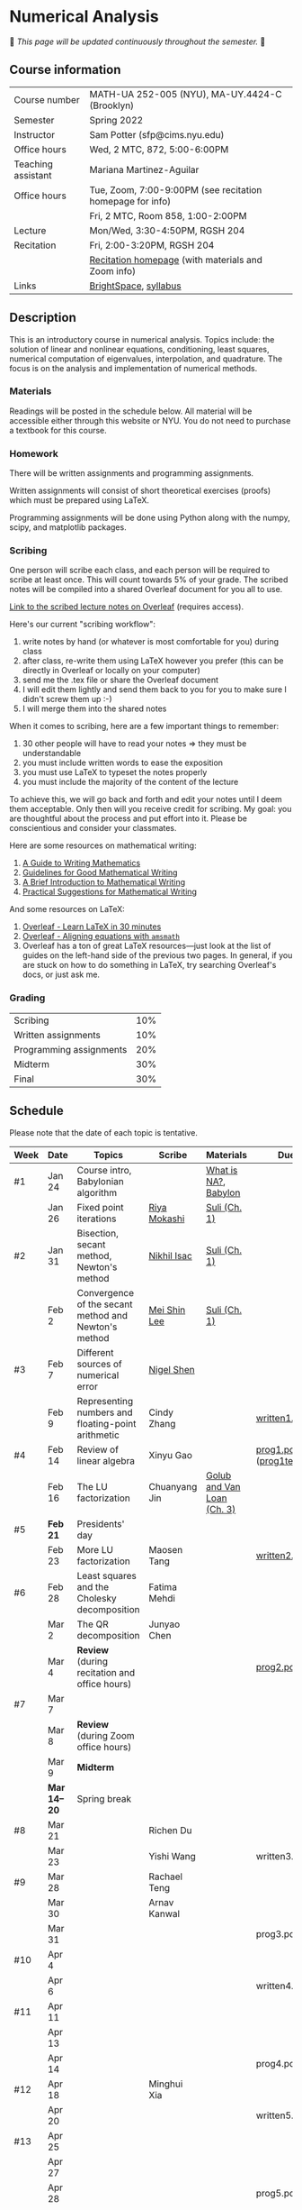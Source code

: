 * Numerical Analysis

🚧 /This page will be updated continuously throughout the semester./ 🚧

** Course information

| Course number      | MATH-UA 252-005 (NYU), MA-UY.4424-C (Brooklyn)            |
| Semester           | Spring 2022                                               |
| Instructor         | Sam Potter (sfp@cims.nyu.edu)                             |
| Office hours       | Wed, 2 MTC, 872, 5:00-6:00PM                              |
| Teaching assistant | Mariana Martinez-Aguilar                                  |
| Office hours       | Tue, Zoom, 7:00-9:00PM (see recitation homepage for info) |
|                    | Fri, 2 MTC, Room 858, 1:00-2:00PM                         |
| Lecture            | Mon/Wed, 3:30-4:50PM, RGSH 204                            |
| Recitation         | Fri, 2:00-3:20PM, RGSH 204                                |
|                    | [[https://mtzmarianaa.github.io/Numerical-Analysis-S22.html][Recitation homepage]] (with materials and Zoom info)        |
| Links              | [[https://brightspace.nyu.edu/d2l/home/168863][BrightSpace]], [[./nyu-spring-2022-math-ua-252.org][syllabus]]                                     |

** Description

   This is an introductory course in numerical analysis. Topics
   include: the solution of linear and nonlinear equations,
   conditioning, least squares, numerical computation of eigenvalues,
   interpolation, and quadrature. The focus is on the analysis and
   implementation of numerical methods.

*** Materials

   Readings will be posted in the schedule below. All material will be
   accessible either through this website or NYU. You do not need to
   purchase a textbook for this course.

*** Homework

   There will be written assignments and programming assignments.

   Written assignments will consist of short theoretical exercises
   (proofs) which must be prepared using LaTeX.

   Programming assignments will be done using Python along with the
   numpy, scipy, and matplotlib packages.

*** Scribing

One person will scribe each class, and each person will be
required to scribe at least once. This will count towards 5% of
your grade. The scribed notes will be compiled into a shared
Overleaf document for you all to use.

[[https://www.overleaf.com/project/61eb071a35c3d0197d662200][Link to the scribed lecture notes on Overleaf]] (requires access).

Here's our current "scribing workflow":
1. write notes by hand (or whatever is most comfortable for you) during class
2. after class, re-write them using LaTeX however you prefer (this can be directly in Overleaf or locally on your computer)
3. send me the .tex file or share the Overleaf document
4. I will edit them lightly and send them back to you for you to make sure I didn't screw them up :-)
5. I will merge them into the shared notes

When it comes to scribing, here are a few important things to remember:

1. 30 other people will have to read your notes => they must be understandable
2. you must include written words to ease the exposition
3. you must use LaTeX to typeset the notes properly
4. you must include the majority of the content of the lecture

To achieve this, we will go back and forth and edit your notes until I deem them acceptable. Only then will you receive credit for scribing. My goal: you are thoughtful about the process and put effort into it. Please be conscientious and consider your classmates.

Here are some resources on mathematical writing:

1. [[https://web.cs.ucdavis.edu/~amenta/w10/writingman.pdf][A Guide to Writing Mathematics]]
2. [[https://faculty.math.illinois.edu/~kkirkpat/good-math-writing.pdf][Guidelines for Good Mathematical Writing]]
3. [[https://persweb.wabash.edu/facstaff/turnerw/Writing/writing.pdf][A Brief Introduction to Mathematical Writing]]
4. [[https://math.mit.edu/%7Epoonen/papers/writing.pdf][Practical Suggestions for Mathematical Writing]]

And some resources on LaTeX:

1. [[https://www.overleaf.com/learn/latex/Learn_LaTeX_in_30_minutes][Overleaf - Learn LaTeX in 30 minutes]]
2. [[https://www.overleaf.com/learn/latex/Aligning_equations_with_amsmath][Overleaf - Aligning equations with ~amsmath~]]
3. Overleaf has a ton of great LaTeX resources---just look at the list of guides on the left-hand side of the previous two pages. In general, if you are stuck on how to do something in LaTeX, try searching Overleaf's docs, or just ask me.

*** Grading

   | Scribing                | 10% |
   | Written assignments     | 10% |
   | Programming assignments | 20% |
   | Midterm                 | 30% |
   | Final                   | 30% |

** Schedule

   Please note that the date of each topic is tentative.

   | Week | Date       | Topics                                               | Scribe        | Materials                  | Due                              |
   |------+------------+------------------------------------------------------+---------------+----------------------------+----------------------------------|
   | #1   | Jan 24     | Course intro, Babylonian algorithm                   |               | [[https://cims.nyu.edu/~oneil/courses/sp18-math252/trefethen-def-na.pdf][What is NA?]], [[https://www.cantorsparadise.com/a-modern-look-at-square-roots-in-the-babylonian-way-ccd48a5e8716][Babylon]]       |                                  |
   |      | Jan 26     | Fixed point iterations                               | [[./nyu-spring-2022-math-ua-252/scribed-notes-1-26.pdf][Riya Mokashi]]  | [[./nyu-spring-2022-math-ua-252/suli-ch1.pdf][Suli (Ch. 1)]]               |                                  |
   |------+------------+------------------------------------------------------+---------------+----------------------------+----------------------------------|
   | #2   | Jan 31     | Bisection, secant method, Newton's method            | [[./nyu-spring-2022-math-ua-252/scribed-notes-1-31.pdf][Nikhil Isac]]   | [[./nyu-spring-2022-math-ua-252/suli-ch1.pdf][Suli (Ch. 1)]]               |                                  |
   |      | Feb 2      | Convergence of the secant method and Newton's method | [[./nyu-spring-2022-math-ua-252/scribed-notes-2-2.pdf][Mei Shin Lee]]  | [[./nyu-spring-2022-math-ua-252/suli-ch1.pdf][Suli (Ch. 1)]]               |                                  |
   |------+------------+------------------------------------------------------+---------------+----------------------------+----------------------------------|
   | #3   | Feb 7      | Different sources of numerical error                 | [[./nyu-spring-2022-math-ua-252/scribed-notes-2-7.pdf][Nigel Shen]]    |                            |                                  |
   |      | Feb 9      | Representing numbers and floating-point arithmetic   | Cindy Zhang   |                            | [[./nyu-spring-2022-math-ua-252/written1.pdf][written1.pdf]]                     |
   |------+------------+------------------------------------------------------+---------------+----------------------------+----------------------------------|
   | #4   | Feb 14     | Review of linear algebra                             | Xinyu Gao     |                            | [[./nyu-spring-2022-math-ua-252/prog1.pdf][prog1.pdf]] ([[./nyu-spring-2022-math-ua-252/prog1_test.py][prog1\under{}test.py]]) |
   |      | Feb 16     | The LU factorization                                 | Chuanyang Jin | [[./nyu-spring-2022-math-ua-252/golub-van-loan-ch3.pdf][Golub and Van Loan (Ch. 3)]] |                                  |
   |------+------------+------------------------------------------------------+---------------+----------------------------+----------------------------------|
   | #5   | *Feb 21*     | Presidents' day                                      |               |                            |                                  |
   |      | Feb 23     | More LU factorization                                | Maosen Tang   |                            | [[./nyu-spring-2022-math-ua-252/written2.pdf][written2.pdf]]                     |
   |------+------------+------------------------------------------------------+---------------+----------------------------+----------------------------------|
   | #6   | Feb 28     | Least squares and the Cholesky decomposition         | Fatima Mehdi  |                            |                                  |
   |      | Mar 2      | The QR decomposition                                 | Junyao Chen   |                            |                                  |
   |      | Mar 4      | *Review* (during recitation and office hours)          |               |                            | [[./nyu-spring-2022-math-ua-252/prog2.pdf][prog2.pdf]]                        |
   |------+------------+------------------------------------------------------+---------------+----------------------------+----------------------------------|
   | #7   | Mar 7      |                                                      |               |                            |                                  |
   |      | Mar 8      | *Review* (during Zoom office hours)                    |               |                            |                                  |
   |      | Mar 9      | *Midterm*                                              |               |                            |                                  |
   |------+------------+------------------------------------------------------+---------------+----------------------------+----------------------------------|
   |      | *Mar 14--20* | Spring break                                         |               |                            |                                  |
   |------+------------+------------------------------------------------------+---------------+----------------------------+----------------------------------|
   | #8   | Mar 21     |                                                      | Richen Du     |                            |                                  |
   |      | Mar 23     |                                                      | Yishi Wang    |                            | written3.pdf                     |
   |------+------------+------------------------------------------------------+---------------+----------------------------+----------------------------------|
   | #9   | Mar 28     |                                                      | Rachael Teng  |                            |                                  |
   |      | Mar 30     |                                                      | Arnav Kanwal  |                            |                                  |
   |      | Mar 31     |                                                      |               |                            | prog3.pdf                        |
   |------+------------+------------------------------------------------------+---------------+----------------------------+----------------------------------|
   | #10  | Apr 4      |                                                      |               |                            |                                  |
   |      | Apr 6      |                                                      |               |                            | written4.pdf                     |
   |------+------------+------------------------------------------------------+---------------+----------------------------+----------------------------------|
   | #11  | Apr 11     |                                                      |               |                            |                                  |
   |      | Apr 13     |                                                      |               |                            |                                  |
   |      | Apr 14     |                                                      |               |                            | prog4.pdf                        |
   |------+------------+------------------------------------------------------+---------------+----------------------------+----------------------------------|
   | #12  | Apr 18     |                                                      | Minghui Xia   |                            |                                  |
   |      | Apr 20     |                                                      |               |                            | written5.pdf                     |
   |------+------------+------------------------------------------------------+---------------+----------------------------+----------------------------------|
   | #13  | Apr 25     |                                                      |               |                            |                                  |
   |      | Apr 27     |                                                      |               |                            |                                  |
   |      | Apr 28     |                                                      |               |                            | prog5.pdf                        |
   |------+------------+------------------------------------------------------+---------------+----------------------------+----------------------------------|
   | #14  | May 2      |                                                      |               |                            |                                  |
   |      | May 4      |                                                      |               |                            |                                  |
   |------+------------+------------------------------------------------------+---------------+----------------------------+----------------------------------|
   | #15  | May 9      |                                                      |               |                            |                                  |
   |------+------------+------------------------------------------------------+---------------+----------------------------+----------------------------------|
   |      | *May 11--17* | Final exam period                                    |               |                            |                                  |

# OLD SCHEDULE:

   # |------+------------+------------------------------------------------------+---------------+----------------------------+----------------------------------|
   # | #8   | Mar 21     | Eigenvalues                                          | Richen Du     |                            |                                  |
   # |      | Mar 23     | QR decomposition                                     | Yishi Wang    |                            |                                  |
   # |------+------------+------------------------------------------------------+---------------+----------------------------+----------------------------------|
   # | #9   | Mar 28     | Singular value decomposition                         | Rachael Teng  |                            |                                  |
   # |      | Mar 30     | Low-rank approximation                               | Arnav Kanwal  |                            |                                  |
   # |------+------------+------------------------------------------------------+---------------+----------------------------+----------------------------------|
   # | #10  | Apr 4      | Polynomial interpolation                             |               |                            |                                  |
   # |      | Apr 6      |                                                      |               |                            |                                  |
   # |------+------------+------------------------------------------------------+---------------+----------------------------+----------------------------------|
   # | #11  | Apr 11     | Piecewise polynomial interpolation                   |               |                            |                                  |
   # |      | Apr 13     |                                                      |               |                            |                                  |
   # |------+------------+------------------------------------------------------+---------------+----------------------------+----------------------------------|
   # | #12  | Apr 18     | Orthogonal polynomials                               | Minghui Xia   |                            |                                  |
   # |      | Apr 20     |                                                      |               |                            |                                  |
   # |------+------------+------------------------------------------------------+---------------+----------------------------+----------------------------------|
   # | #13  | Apr 25     | Numerical quadrature                                 |               |                            |                                  |
   # |      | Apr 27     |                                                      |               |                            |                                  |
   # |------+------------+------------------------------------------------------+---------------+----------------------------+----------------------------------|
   # | #14  | May 2      | TBD                                                  |               |                            |                                  |
   # |      | May 4      |                                                      |               |                            |                                  |
   # |------+------------+------------------------------------------------------+---------------+----------------------------+----------------------------------|
   # | #15  | May 9      | *Review*                                               |               |                            |                                  |
   # |------+------------+------------------------------------------------------+---------------+----------------------------+----------------------------------|
   # |      | *May 11--17* | Final exam period                                    |               |                            |                                  |
